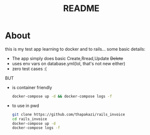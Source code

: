#+TITLE: README

* About
  this is my test app learning to docker and to rails...
  some basic details:

  - The app simply does basic Create,Rread,Update +Delete+
  - uses env vars on database.yml(lol, that's not new either)
  - zero test cases :(

 BUT
  - is container friendly
    #+BEGIN_SRC bash
    docker-compose up -d && docker-compose logs -f
    #+END_SRC
  - to use in pwd
    #+BEGIN_SRC bash
    git clone https://github.com/thapakazi/rails_invoice
    cd rails_invoice
    docker-compose up -d
    docker-compose logs -f
    #+END_SRC
  
